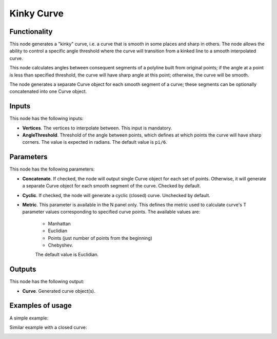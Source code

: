 Kinky Curve
===========

Functionality
-------------

This node generates a "kinky" curve, i.e. a curve that is smooth in some places
and sharp in others. The node allows the ability to control a specific angle
threshold where the curve will transition from a kinked line to a smooth
interpolated curve.

This node calculates angles between consequent segments of a polyline built
from original points; if the angle at a point is less than specified threshold,
the curve will have sharp angle at this point; otherwise, the curve will be
smooth.

The node generates a separate Curve object for each smooth segment of a curve;
these segments can be optionally concatenated into one Curve object.

Inputs
------

This node has the following inputs:

* **Vertices**. The vertices to interpolate between. This input is mandatory.
* **AngleThreshold**. Threshold of the angle between points, which defines at
  which points the curve will have sharp corners. The value is expected in
  radians. The default value is ``pi/6``.

Parameters
----------

This node has the following parameters:

* **Concatenate**. If checked, the node will output single Curve object for
  each set of points. Otherwise, it will generate a separate Curve object for
  each smooth segment of the curve. Checked by default.
* **Cyclic**. If checked, the node will generate a cyclic (closed) curve.
  Unchecked by default.
* **Metric**. This parameter is available in the N panel only. This defines the
  metric used to calculate curve's T parameter values corresponding to
  specified curve points. The available values are:

   * Manhattan
   * Euclidian
   * Points (just number of points from the beginning)
   * Chebyshev.

   The default value is Euclidian.

Outputs
-------

This node has the following output:

* **Curve**. Generated curve object(s).

Examples of usage
-----------------

A simple example:

.. image:: https://user-images.githubusercontent.com/284644/83358403-a956ac00-a38c-11ea-9619-00af2e93b613.png

Similar example with a closed curve:

.. image:: https://user-images.githubusercontent.com/284644/83358400-a8257f00-a38c-11ea-88ba-530ccc1742fd.png

